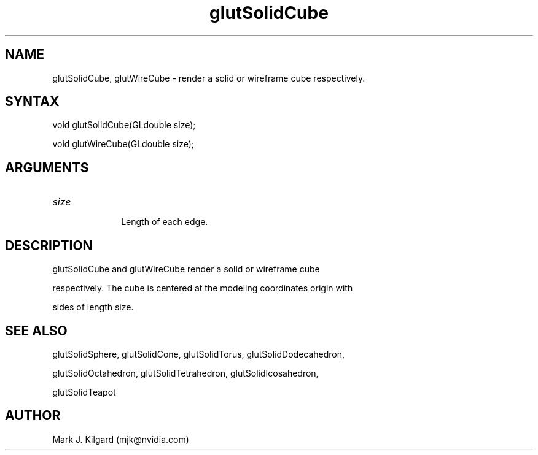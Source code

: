 .\"
.\" Copyright (c) Mark J. Kilgard, 1996.
.\"
.TH glutSolidCube 3GLUT "3.7" "GLUT" "GLUT"
.SH NAME
glutSolidCube, glutWireCube - render a solid or wireframe cube respectively. 
.SH SYNTAX
.nf
.LP
void glutSolidCube(GLdouble size);
void glutWireCube(GLdouble size);
.fi
.SH ARGUMENTS
.IP \fIsize\fP 1i
Length of each edge.
.SH DESCRIPTION
glutSolidCube and glutWireCube render a solid or wireframe cube
respectively. The cube is centered at the modeling coordinates origin with
sides of length size. 
.SH SEE ALSO
glutSolidSphere, glutSolidCone, glutSolidTorus, glutSolidDodecahedron,
glutSolidOctahedron, glutSolidTetrahedron, glutSolidIcosahedron,
glutSolidTeapot
.SH AUTHOR
Mark J. Kilgard (mjk@nvidia.com)
